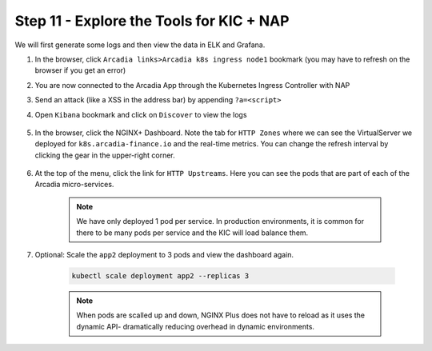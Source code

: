 Step 11 - Explore the Tools for KIC + NAP
##########################################

We will first generate some logs and then view the data in ELK and Grafana.

#. In the browser, click ``Arcadia links>Arcadia k8s ingress node1`` bookmark (you may have to refresh on the browser if you get an error)
#. You are now connected to the Arcadia App through the Kubernetes Ingress Controller with NAP
#. Send an attack (like a XSS in the address bar) by appending ``?a=<script>``
#. Open ``Kibana`` bookmark and click on ``Discover`` to view the logs

    .. image:: ../pictures/lab1/kibana_WAF_log.png
        :align: center

#. In the browser, click the NGINX+ Dashboard. Note the tab for ``HTTP Zones`` where we can see the VirtualServer we deployed for ``k8s.arcadia-finance.io`` and the real-time metrics. You can change the refresh interval by clicking the gear in the upper-right corner.

    .. image:: ../pictures/nginx-plus-dashboard.png
        :align: center


#. At the top of the menu, click the link for ``HTTP Upstreams``. Here you can see the pods that are part of each of the Arcadia micro-services.

    .. image:: ../pictures/nginx-plus-dashboard-upstreams.png
        :align: center


    .. note:: We have only deployed 1 pod per service. In production environments, it is common for there to be many pods per service and the KIC will load balance them.

#. Optional: Scale the ``app2`` deployment to 3 pods and view the dashboard again.

    .. code-block:: BASH
    
       kubectl scale deployment app2 --replicas 3
    

    .. note:: When pods are scalled up and down, NGINX Plus does not have to reload as it uses the dynamic API- dramatically reducing overhead in dynamic environments.